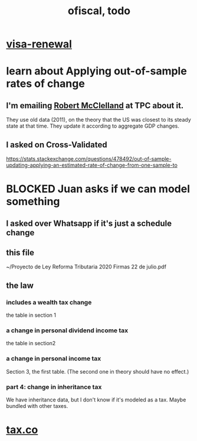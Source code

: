 #+TITLE: ofiscal, todo
* [[file:../pers/20200717182542-visa_renewal.org][visa-renewal]]
* learn about Applying out-of-sample rates of change
** I'm emailing [[file:../pers/20200724152805-robert_mcclelland.org][Robert McClelland]] at TPC about it.
They use old data (2011), on the theory that the US was closest to its steady state at that time. They update it according to aggregate GDP changes.
** I asked on Cross-Validated
https://stats.stackexchange.com/questions/478492/out-of-sample-updating-applying-an-estimated-rate-of-change-from-one-sample-to
* BLOCKED Juan asks if we can model something
** I asked over Whatsapp if it's just a schedule change
** this file
~/Proyecto de Ley Reforma Tributaria 2020 Firmas 22 de julio.pdf
** the law
*** includes a wealth tax change
the table in section 1
*** a change in personal dividend income tax
the table in section2
*** a change in personal income tax
Section 3, the first table. (The second one in theory should have no effect.)
*** part 4: change in inheritance tax
We have inheritance data, but I don't know if it's modeled as a tax.
Maybe bundled with other taxes.
* [[file:20200717181357-tax_co.org][tax.co]]
